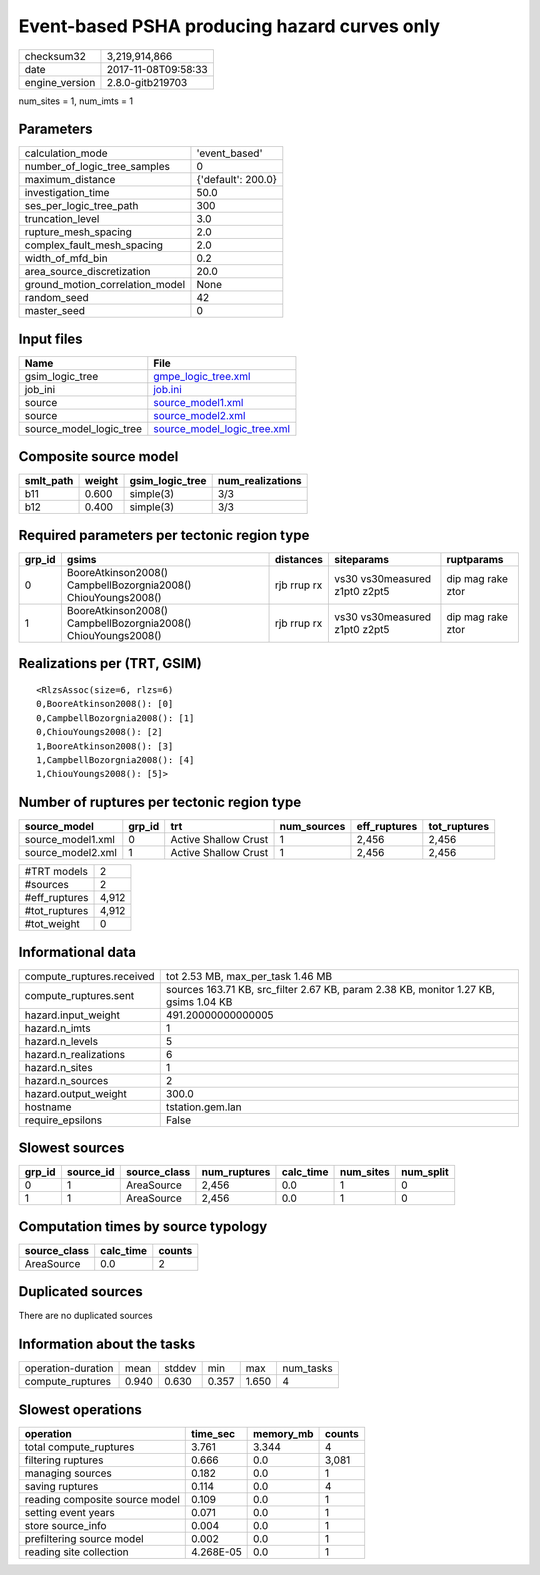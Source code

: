 Event-based PSHA producing hazard curves only
=============================================

============== ===================
checksum32     3,219,914,866      
date           2017-11-08T09:58:33
engine_version 2.8.0-gitb219703   
============== ===================

num_sites = 1, num_imts = 1

Parameters
----------
=============================== ==================
calculation_mode                'event_based'     
number_of_logic_tree_samples    0                 
maximum_distance                {'default': 200.0}
investigation_time              50.0              
ses_per_logic_tree_path         300               
truncation_level                3.0               
rupture_mesh_spacing            2.0               
complex_fault_mesh_spacing      2.0               
width_of_mfd_bin                0.2               
area_source_discretization      20.0              
ground_motion_correlation_model None              
random_seed                     42                
master_seed                     0                 
=============================== ==================

Input files
-----------
======================= ============================================================
Name                    File                                                        
======================= ============================================================
gsim_logic_tree         `gmpe_logic_tree.xml <gmpe_logic_tree.xml>`_                
job_ini                 `job.ini <job.ini>`_                                        
source                  `source_model1.xml <source_model1.xml>`_                    
source                  `source_model2.xml <source_model2.xml>`_                    
source_model_logic_tree `source_model_logic_tree.xml <source_model_logic_tree.xml>`_
======================= ============================================================

Composite source model
----------------------
========= ====== =============== ================
smlt_path weight gsim_logic_tree num_realizations
========= ====== =============== ================
b11       0.600  simple(3)       3/3             
b12       0.400  simple(3)       3/3             
========= ====== =============== ================

Required parameters per tectonic region type
--------------------------------------------
====== ============================================================= =========== ============================= =================
grp_id gsims                                                         distances   siteparams                    ruptparams       
====== ============================================================= =========== ============================= =================
0      BooreAtkinson2008() CampbellBozorgnia2008() ChiouYoungs2008() rjb rrup rx vs30 vs30measured z1pt0 z2pt5 dip mag rake ztor
1      BooreAtkinson2008() CampbellBozorgnia2008() ChiouYoungs2008() rjb rrup rx vs30 vs30measured z1pt0 z2pt5 dip mag rake ztor
====== ============================================================= =========== ============================= =================

Realizations per (TRT, GSIM)
----------------------------

::

  <RlzsAssoc(size=6, rlzs=6)
  0,BooreAtkinson2008(): [0]
  0,CampbellBozorgnia2008(): [1]
  0,ChiouYoungs2008(): [2]
  1,BooreAtkinson2008(): [3]
  1,CampbellBozorgnia2008(): [4]
  1,ChiouYoungs2008(): [5]>

Number of ruptures per tectonic region type
-------------------------------------------
================= ====== ==================== =========== ============ ============
source_model      grp_id trt                  num_sources eff_ruptures tot_ruptures
================= ====== ==================== =========== ============ ============
source_model1.xml 0      Active Shallow Crust 1           2,456        2,456       
source_model2.xml 1      Active Shallow Crust 1           2,456        2,456       
================= ====== ==================== =========== ============ ============

============= =====
#TRT models   2    
#sources      2    
#eff_ruptures 4,912
#tot_ruptures 4,912
#tot_weight   0    
============= =====

Informational data
------------------
========================= ====================================================================================
compute_ruptures.received tot 2.53 MB, max_per_task 1.46 MB                                                   
compute_ruptures.sent     sources 163.71 KB, src_filter 2.67 KB, param 2.38 KB, monitor 1.27 KB, gsims 1.04 KB
hazard.input_weight       491.20000000000005                                                                  
hazard.n_imts             1                                                                                   
hazard.n_levels           5                                                                                   
hazard.n_realizations     6                                                                                   
hazard.n_sites            1                                                                                   
hazard.n_sources          2                                                                                   
hazard.output_weight      300.0                                                                               
hostname                  tstation.gem.lan                                                                    
require_epsilons          False                                                                               
========================= ====================================================================================

Slowest sources
---------------
====== ========= ============ ============ ========= ========= =========
grp_id source_id source_class num_ruptures calc_time num_sites num_split
====== ========= ============ ============ ========= ========= =========
0      1         AreaSource   2,456        0.0       1         0        
1      1         AreaSource   2,456        0.0       1         0        
====== ========= ============ ============ ========= ========= =========

Computation times by source typology
------------------------------------
============ ========= ======
source_class calc_time counts
============ ========= ======
AreaSource   0.0       2     
============ ========= ======

Duplicated sources
------------------
There are no duplicated sources

Information about the tasks
---------------------------
================== ===== ====== ===== ===== =========
operation-duration mean  stddev min   max   num_tasks
compute_ruptures   0.940 0.630  0.357 1.650 4        
================== ===== ====== ===== ===== =========

Slowest operations
------------------
============================== ========= ========= ======
operation                      time_sec  memory_mb counts
============================== ========= ========= ======
total compute_ruptures         3.761     3.344     4     
filtering ruptures             0.666     0.0       3,081 
managing sources               0.182     0.0       1     
saving ruptures                0.114     0.0       4     
reading composite source model 0.109     0.0       1     
setting event years            0.071     0.0       1     
store source_info              0.004     0.0       1     
prefiltering source model      0.002     0.0       1     
reading site collection        4.268E-05 0.0       1     
============================== ========= ========= ======